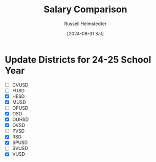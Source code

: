 #+title: Salary Comparison
#+author: Russell Helmstedter
#+date: [2024-08-31 Sat]

* Update Districts for 24-25 School Year
 - [ ] CVUSD
 - [ ] FUSD
 - [X] HESD
 - [X] MUSD
 - [ ] OPUSD
 - [X] OSD
 - [X] OUHSD
 - [X] OVSD
 - [ ] PVSD
 - [X] RSD
 - [X] SPUSD
 - [ ] SVUSD
 - [X] VUSD

